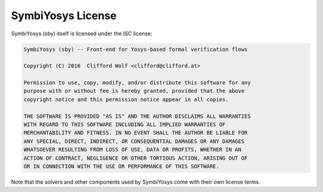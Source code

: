 
SymbiYosys License
==================

SymbiYosys (sby) itself is licensed under the ISC license:

.. code-block:: text

   SymbiYosys (sby) -- Front-end for Yosys-based formal verification flows
   
   Copyright (C) 2016  Clifford Wolf <clifford@clifford.at>
   
   Permission to use, copy, modify, and/or distribute this software for any
   purpose with or without fee is hereby granted, provided that the above
   copyright notice and this permission notice appear in all copies.
   
   THE SOFTWARE IS PROVIDED "AS IS" AND THE AUTHOR DISCLAIMS ALL WARRANTIES
   WITH REGARD TO THIS SOFTWARE INCLUDING ALL IMPLIED WARRANTIES OF
   MERCHANTABILITY AND FITNESS. IN NO EVENT SHALL THE AUTHOR BE LIABLE FOR
   ANY SPECIAL, DIRECT, INDIRECT, OR CONSEQUENTIAL DAMAGES OR ANY DAMAGES
   WHATSOEVER RESULTING FROM LOSS OF USE, DATA OR PROFITS, WHETHER IN AN
   ACTION OF CONTRACT, NEGLIGENCE OR OTHER TORTIOUS ACTION, ARISING OUT OF
   OR IN CONNECTION WITH THE USE OR PERFORMANCE OF THIS SOFTWARE.

Note that the solvers and other components used by SymbiYosys come with their
own license terms.


